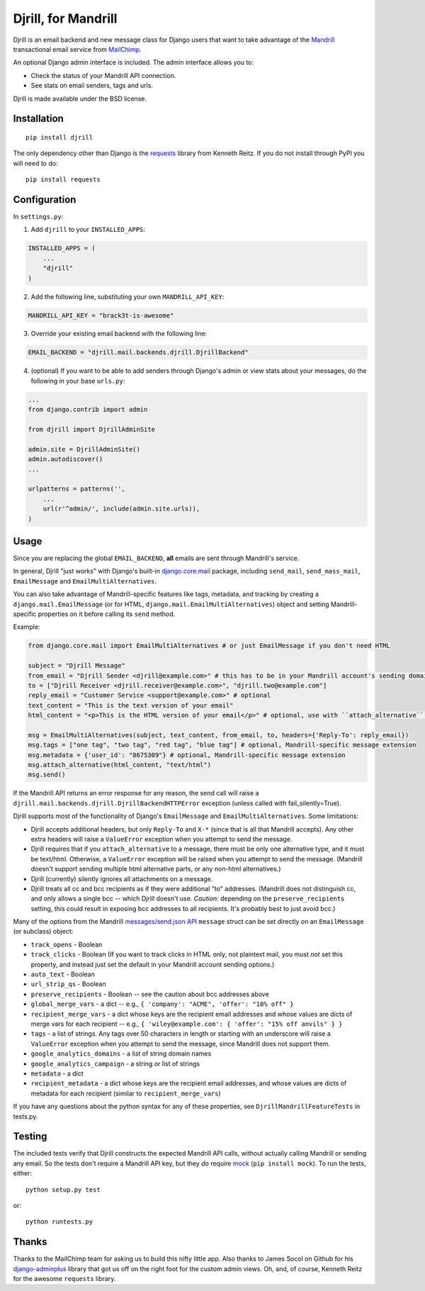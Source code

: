 Djrill, for Mandrill
====================

Djrill is an email backend and new message class for Django users that want to take advantage of the Mandrill_ transactional 
email service from MailChimp_.

An optional Django admin interface is included. The admin interface allows you to:

* Check the status of your Mandrill API connection.
* See stats on email senders, tags and urls.

Djrill is made available under the BSD license.

Installation
------------

::

    pip install djrill

The only dependency other than Django is the requests_ library from Kenneth Reitz. If you do not install through PyPI you will 
need to do::

    pip install requests

Configuration
-------------

In ``settings.py``:

1. Add ``djrill`` to your ``INSTALLED_APPS``:

.. code:: python

    INSTALLED_APPS = (
        ...
        "djrill"
    )

2. Add the following line, substituting your own ``MANDRILL_API_KEY``:

.. code:: python

    MANDRILL_API_KEY = "brack3t-is-awesome"

3. Override your existing email backend with the following line:

.. code:: python

    EMAIL_BACKEND = "djrill.mail.backends.djrill.DjrillBackend"

4. (optional) If you want to be able to add senders through Django's admin or view stats about your 
   messages, do the following in your base ``urls.py``:

.. code:: python

    ...
    from django.contrib import admin

    from djrill import DjrillAdminSite

    admin.site = DjrillAdminSite()
    admin.autodiscover()
    ...

    urlpatterns = patterns('',
        ...
        url(r'^admin/', include(admin.site.urls)),
    )

Usage
-----

Since you are replacing the global ``EMAIL_BACKEND``, **all** emails are sent through Mandrill's service.

In general, Djrill "just works" with Django's built-in `django.core.mail`_ package, including ``send_mail``,
``send_mass_mail``, ``EmailMessage`` and ``EmailMultiAlternatives``.

You can also take advantage of Mandrill-specific features like tags, metadata, and tracking by creating a
``django.mail.EmailMessage`` (or for HTML, ``django.mail.EmailMultiAlternatives``) object and setting Mandrill-specific
properties on it before calling its ``send`` method.

Example:

.. code:: python

    from django.core.mail import EmailMultiAlternatives # or just EmailMessage if you don't need HTML

    subject = "Djrill Message"
    from_email = "Djrill Sender <djrill@example.com>" # this has to be in your Mandrill account's sending domains
    to = ["Djrill Receiver <djrill.receiver@example.com>", "djrill.two@example.com"]
    reply_email = "Customer Service <support@example.com>" # optional
    text_content = "This is the text version of your email"
    html_content = "<p>This is the HTML version of your email</p>" # optional, use with ``attach_alternative`` below

    msg = EmailMultiAlternatives(subject, text_content, from_email, to, headers={'Reply-To': reply_email})
    msg.tags = ["one tag", "two tag", "red tag", "blue tag"] # optional, Mandrill-specific message extension
    msg.metadata = {'user_id': "8675309"} # optional, Mandrill-specific message extension
    msg.attach_alternative(html_content, "text/html")
    msg.send()

If the Mandrill API returns an error response for any reason, the send call will raise a
``djrill.mail.backends.djrill.DjrillBackendHTTPError`` exception (unless called with fail_silently=True).

Djrill supports most of the functionality of Django's ``EmailMessage`` and ``EmailMultiAlternatives``.
Some limitations:

* Djrill accepts additional headers, but only ``Reply-To`` and ``X-*`` (since that is all that Mandrill accepts). Any
  other extra headers will raise a ``ValueError`` exception when you attempt to send the message.
* Djrill requires that if you ``attach_alternative`` to a message, there must be only one alternative type, and it
  must be text/html. Otherwise, a ``ValueError`` exception will be raised when you attempt to send the message.
  (Mandrill doesn't support sending multiple html alternative parts, or any non-html alternatives.)
* Djrill (currently) silently ignores all attachments on a message.
* Djrill treats all cc and bcc recipients as if they were additional "to" addresses. (Mandrill does not distinguish cc,
  and only allows a single bcc -- which Djrill doesn't use. *Caution:* depending on the ``preserve_recipients`` setting,
  this could result in exposing bcc addresses to all recipients. It's probably best to just avoid bcc.)

Many of the options from the Mandrill `messages/send.json API`_ ``message`` struct can be set
directly on an ``EmailMessage`` (or subclass) object:

* ``track_opens`` - Boolean
* ``track_clicks`` - Boolean (If you want to track clicks in HTML only, not plaintext mail, you must *not* set this
  property, and instead just set the default in your Mandrill account sending options.)
* ``auto_text`` - Boolean
* ``url_strip_qs`` - Boolean
* ``preserve_recipients`` - Boolean -- see the caution about bcc addresses above
* ``global_merge_vars`` - a dict -- e.g., ``{ 'company': "ACME", 'offer': "10% off" }``
* ``recipient_merge_vars`` - a dict whose keys are the recipient email addresses and whose values are dicts of
  merge vars for each recipient -- e.g., ``{ 'wiley@example.com': { 'offer': "15% off anvils" } }``
* ``tags`` - a list of strings. Any tags over 50 characters in length or starting with an underscore will raise
  a ``ValueError`` exception when you attempt to send the message, since Mandrill does not support them.
* ``google_analytics_domains`` - a list of string domain names
* ``google_analytics_campaign`` - a string or list of strings
* ``metadata`` - a dict
* ``recipient_metadata`` - a dict whose keys are the recipient email addresses, and whose values are dicts of
  metadata for each recipient (similar to ``recipient_merge_vars``)

If you have any questions about the python syntax for any of these properties, see ``DjrillMandrillFeatureTests`` in
tests.py.


Testing
-------

The included tests verify that Djrill constructs the expected Mandrill API calls, without actually calling Mandrill
or sending any email. So the tests don't require a Mandrill API key, but they *do* require mock_ (``pip install mock``).
To run the tests, either::

    python setup.py test

or::

    python runtests.py


Thanks
------

Thanks to the MailChimp team for asking us to build this nifty little app. Also thanks to James Socol on Github for his 
django-adminplus_ library that got us off on the right foot for the custom admin views. Oh, and, of course, Kenneth Reitz for 
the awesome ``requests`` library.


.. _Mandrill: http://mandrill.com
.. _MailChimp: http://mailchimp.com
.. _requests: http://docs.python-requests.org
.. _django-adminplus: https://github.com/jsocol/django-adminplus
.. _mock: http://www.voidspace.org.uk/python/mock/index.html
.. _django.core.mail: https://docs.djangoproject.com/en/dev/topics/email/
.. _messages/send.json API: https://mandrillapp.com/api/docs/messages.html#method=send


